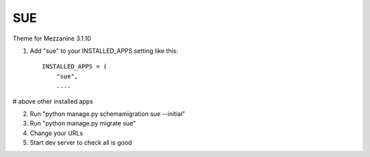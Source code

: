 ====
SUE
====

Theme for Mezzanine 3.1.10

1. Add "sue" to your INSTALLED_APPS setting like this::

    INSTALLED_APPS = (
        "sue",
        ....

# above other installed apps

2. Run "python manage.py schemamigration sue --initial"

3. Run "python manage.py migrate sue"

4. Change your URLs

5. Start dev server to check all is good


